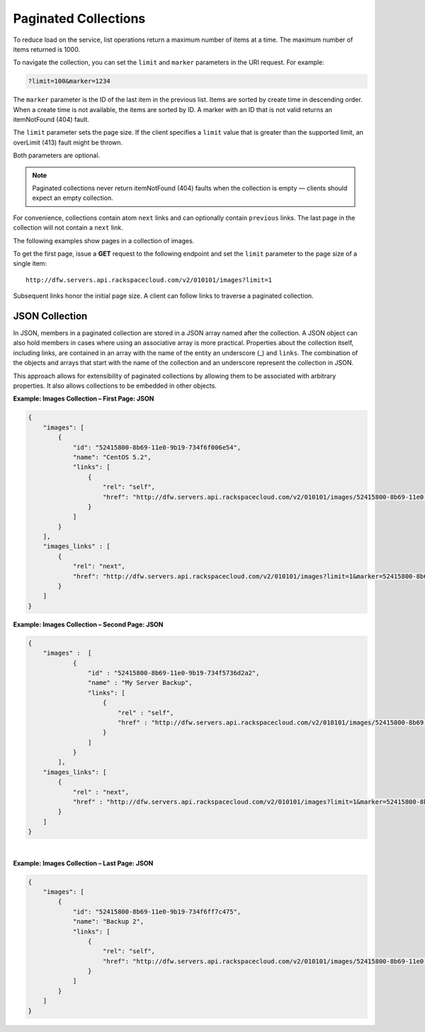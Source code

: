 Paginated Collections
-----------------------

To reduce load on the service, list operations return a maximum number
of items at a time. The maximum number of items returned is
1000.

To navigate the collection, you can set the ``limit`` and ``marker``
parameters in the URI request. For example:

.. code::

    ?limit=100&marker=1234

The ``marker`` parameter is the ID of the last item in the previous
list. Items are sorted by create time in descending order. When a create
time is not available, the items are sorted by ID. A marker with an ID
that is not valid returns an itemNotFound (404) fault.

The ``limit`` parameter sets the page size. If the client specifies a
``limit`` value that is greater than the supported limit, an overLimit
(413) fault might be thrown.

Both parameters are optional.

.. note:: Paginated collections never return itemNotFound (404) faults when the
   collection is empty — clients should expect an empty collection.

For convenience, collections contain atom ``next`` links and can
optionally contain ``previous`` links. The last page in the collection
will not contain a ``next`` link.

The following examples show pages in a collection of images.

To get the first page, issue a **GET** request to the following endpoint
and set the ``limit`` parameter to the page size of a single item::

    http://dfw.servers.api.rackspacecloud.com/v2/010101/images?limit=1

Subsequent links honor the initial page size. A client can follow links
to traverse a paginated collection.

JSON Collection
~~~~~~~~~~~~~~~

In JSON, members in a paginated collection are stored in a JSON array
named after the collection. A JSON object can also hold members in cases
where using an associative array is more practical. Properties about the
collection itself, including links, are contained in an array with the
name of the entity an underscore (\_) and ``links``. The combination of
the objects and arrays that start with the name of the collection and an
underscore represent the collection in JSON.

This approach allows for extensibility of paginated collections by
allowing them to be associated with arbitrary properties. It also allows
collections to be embedded in other objects.

**Example: Images Collection – First Page: JSON**

.. code::

    {
        "images": [
            {
                "id": "52415800-8b69-11e0-9b19-734f6f006e54",
                "name": "CentOS 5.2",
                "links": [
                    {
                        "rel": "self",
                        "href": "http://dfw.servers.api.rackspacecloud.com/v2/010101/images/52415800-8b69-11e0-9b19-734f6f006e54"
                    }
                ]
            }
        ],
        "images_links" : [
            {
                "rel": "next",
                "href": "http://dfw.servers.api.rackspacecloud.com/v2/010101/images?limit=1&marker=52415800-8b69-11e0-9b19-734f6f006e54"
            }
        ]
    }


**Example: Images Collection – Second Page: JSON**

.. code::

    {
        "images" :  [
                {
                    "id" : "52415800-8b69-11e0-9b19-734f5736d2a2",
                    "name" : "My Server Backup",
                    "links": [
                        {
                            "rel" : "self",
                            "href" : "http://dfw.servers.api.rackspacecloud.com/v2/010101/images/52415800-8b69-11e0-9b19-734f5736d2a2"
                        }
                    ]
                }
            ],
        "images_links": [
            {
                "rel" : "next",
                "href" : "http://dfw.servers.api.rackspacecloud.com/v2/010101/images?limit=1&marker=52415800-8b69-11e0-9b19-734f5736d2a2"
            }
        ]
    }

| 

**Example: Images Collection – Last Page: JSON**

.. code::

    {
        "images": [
            {
                "id": "52415800-8b69-11e0-9b19-734f6ff7c475",
                "name": "Backup 2",
                "links": [
                    {
                        "rel": "self",
                        "href": "http://dfw.servers.api.rackspacecloud.com/v2/010101/images/52415800-8b69-11e0-9b19-734f6ff7c475"
                    }
                ]
            }
        ]
    }

